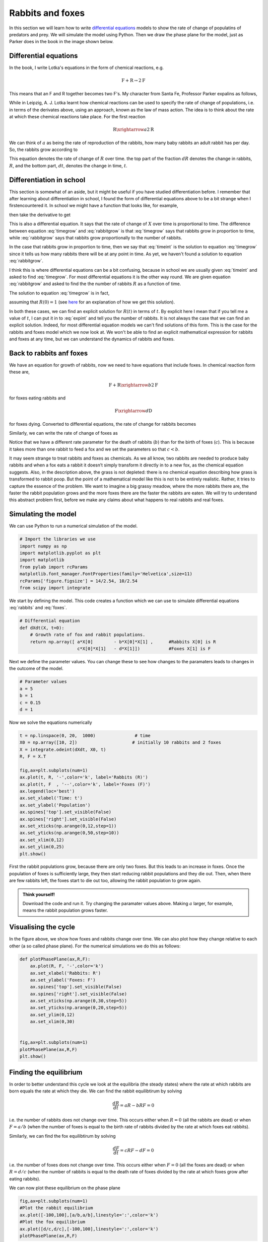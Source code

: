 
.. DO NOT EDIT.
.. THIS FILE WAS AUTOMATICALLY GENERATED BY SPHINX-GALLERY.
.. TO MAKE CHANGES, EDIT THE SOURCE PYTHON FILE:
.. "gallery/lesson2/plot_rabbitsandfoxes.py"
.. LINE NUMBERS ARE GIVEN BELOW.

.. only:: html

    .. note::
        :class: sphx-glr-download-link-note

        Click :ref:`here <sphx_glr_download_gallery_lesson2_plot_rabbitsandfoxes.py>`
        to download the full example code

.. rst-class:: sphx-glr-example-title

.. _sphx_glr_gallery_lesson2_plot_rabbitsandfoxes.py:


.. _rabbitsandfoxes:

Rabbits and foxes
=================

In this section we will learn how to write `differential equations <https://www.khanacademy.org/math/differential-equations>`_ 
models to show the rate of change of populatins of predators and prey. We will simulate the model using Python. Then we draw the phase plane 
for the model, just as Parker does in the book in the image shown below. 

.. image:: ../../images/lesson2/ParkerCircles.png


Differential equations
----------------------

In the book, I write Lotka's equations in the form of chemical reactions, 
e.g. 

.. math::
   
   \mbox{F} +  \mbox{R} \rightarrow 2 \mbox{F} 

This means that an F and R together becomes two F's. My character from Santa Fe, Professor Parker 
expalins as follows,

.. image:: ../../images/lesson2/ParkerExplains.png

While in Leipzig, A. J. Lotka learnt how chemical reactions can be used to 
specify the rate of change of populations, i.e. in terms of the derivates 
above, using an approach, known as the law of mass action. 
The idea is to think about the rate at which these chemical reactions take place. 
For the first reaction 

.. math::
   
   \mbox{R} \xrightarrow{a} 2 \mbox{R} 

We can think of :math:`a` as being the rate of reproduction of the rabbits, 
how many baby rabbits an adult rabbit has per day. So, the rabbits grow 
according to 

.. math::
   :label: rabbitgrow

   \frac{dR}{dt} = a R 
   
This equation denotes the rate of change of :math:`R` over time. 
the top part of the fraction :math:`dR` denotes the change in rabbits, :math:`R`, 
and the bottom part, :math:`dt`, denotes the change in time, :math:`t`. 

Differentiation in school
-------------------------

This section is somewhat of an aside, but it might be useful if you have studied 
differentiation before. I remember that after learning about differentiation in school, I found the form of differential equations above
to be a bit strange when I firstencountered it. In school we might have a function that looks like, for example,

.. math::
   :label: timeint

   X(t) =  b t^2


then take the derivative to get 

.. math::
   :label: timegrow
 
   \frac{dX}{dt} = 2 b t

This is also a differential equation. It says that the rate of change of :math:`X` over time
is proportional to time. The difference between equation :eq:`timegrow` and 
:eq:`rabbitgrow` is that :eq:`timegrow` says that rabbits grow in proportion to time, while
:eq:`rabbitgrow` says that rabbits grow proportionally to the number of rabbits. 

In the case that
rabbits grow in proportion to time, then we say that :eq:`timeint` is the solution to 
equation :eq:`timegrow` since it tells us how many rabbits there 
will be at any point in time. As yet, we haven't found a solution to equation :eq:`rabbitgrow`.

I think this is where differential equations can be a bit confusing, 
because in school we are usually given :eq:`timeint` and asked to find :eq:`timegrow`. 
For most differential equations it is the other way round. We are given equation :eq:`rabbitgrow` 
and asked to find the the number of rabbits :math:`R` as a function of time. 

The solution to equation :eq:`timegrow` is in fact,

.. math::
   :label: expint

   R(t) =  \exp(at)

assuming that :math:`R(0)=1` 
(see `here <https://www.khanacademy.org/math/differential-equations/first-order-differential-equations/exponential-models-diff-eq/v/modeling-population-with-simple-differential-equation>`_ for an explanation
of how we get this solution). 

In both these cases, we can find an explicit solution for :math:`R(t)` in terms of :math:`t`. By explicit here
I mean that if you tell me a value of :math:`t`, I can put it in to :eq:`expint` and tell you the number of 
rabbits. It is not always the case that we can find an explicit solution. 
Indeed, for most differential equation models we can't find solutions of this form. 
This is the case for the rabbits and foxes model which we now look at. We won't be able to 
find an explicit mathematical expression for rabbits and foxes at any time, but we can understand 
the dynamics of rabbits and foxes.


Back to rabbits anf foxes
-------------------------

We have an equation for growth of rabbits, now we need to have equations that include foxes. 
In chemical reaction form these are,

.. math::

      \mbox{F} +  \mbox{R} \xrightarrow{b}  2 \mbox{F} 

for foxes eating rabbits and

.. math::

      \mbox{F}   \xrightarrow{d}  \mbox{D} 
   
for foxes dying. Converted to differential equations, the rate of change for rabbits becomes

.. math::
   :label: rabbits
 
   \frac{dR}{dt} = \underbrace{a R}_{\mbox{R} \xrightarrow{a} 2 \mbox{R}} - \underbrace{b R F}_{\mbox{F} + \mbox{R} \xrightarrow{b} 2 \mbox{F}}

Similarly, we can write the rate of change of foxes as 

.. math::
   :label: foxes
 
   \frac{dF}{dt} =  \underbrace{c R F}_{\mbox{F} + \mbox{R} \xrightarrow{c} 2 \mbox{F}} - \underbrace{d F}_{\mbox{F} \xrightarrow{d} \mbox{D}}

Notice that we have a different rate parameter for the death of rabbits (:math:`b`) 
than for the birth of foxes (:math:`c`). This is because
it takes more than one rabbit to feed a fox and we set the parameters so that :math:`c<b`.

It may seem strange to treat rabbits and foxes as chemicals.  
As we all know, two rabbits are needed to produce baby rabbits and when a fox eats a rabbit 
it doesn’t simply transform it directly in to a new fox, as the chemical equation suggests. 
Also, in the description above, the grass is not depleted: there is no chemical equation 
describing how grass is transformed to rabbit poop. But the point of a mathematical model 
like this is not to be entirely realistic. Rather, it tries to capture the essence of the problem. 
We want to imagine a big grassy meadow, where the more rabbits there are, the faster the rabbit 
population grows and the more foxes there are the faster the rabbits are eaten. We will try to 
understand this abstract problem first, before we make any claims about what happens to real 
rabbits and real foxes. 


Simulating the model
--------------------

We can use Python to run a numerical simulation of the model.

.. GENERATED FROM PYTHON SOURCE LINES 159-170

.. code-block:: default


    # Import the libraries we use
    import numpy as np
    import matplotlib.pyplot as plt
    import matplotlib
    from pylab import rcParams
    matplotlib.font_manager.FontProperties(family='Helvetica',size=11)
    rcParams['figure.figsize'] = 14/2.54, 10/2.54
    from scipy import integrate









.. GENERATED FROM PYTHON SOURCE LINES 171-173

We start by defining the model. This code creates a function 
which we can use to simulate differential equations :eq:`rabbits` and :eq:`foxes`.

.. GENERATED FROM PYTHON SOURCE LINES 173-181

.. code-block:: default


    # Differential equation
    def dXdt(X, t=0):
        # Growth rate of fox and rabbit populations.
        return np.array([ a*X[0]        - b*X[0]*X[1] ,      #Rabbits X[0] is R
                          c*X[0]*X[1]   - d*X[1]])           #Foxes X[1] is F









.. GENERATED FROM PYTHON SOURCE LINES 182-184

Next we define the parameter values. You can change these to see how
changes to the paramaters leads to changes in the outcome of the model. 

.. GENERATED FROM PYTHON SOURCE LINES 184-191

.. code-block:: default


    # Parameter values
    a = 5
    b = 1
    c = 0.15
    d = 1








.. GENERATED FROM PYTHON SOURCE LINES 192-193

Now we solve the equations numerically

.. GENERATED FROM PYTHON SOURCE LINES 193-213

.. code-block:: default


    t = np.linspace(0, 20,  1000)               # time
    X0 = np.array([10, 2])                     # initially 10 rabbits and 2 foxes
    X = integrate.odeint(dXdt, X0, t)
    R, F = X.T

    fig,ax=plt.subplots(num=1)
    ax.plot(t, R, '-',color='k', label='Rabbits (R)')
    ax.plot(t, F  , '--',color='k', label='Foxes (F)')
    ax.legend(loc='best')
    ax.set_xlabel('Time: t')
    ax.set_ylabel('Population')
    ax.spines['top'].set_visible(False)
    ax.spines['right'].set_visible(False)
    ax.set_xticks(np.arange(0,12,step=1))
    ax.set_yticks(np.arange(0,50,step=10))
    ax.set_xlim(0,12)
    ax.set_ylim(0,25) 
    plt.show()




.. image-sg:: /gallery/lesson2/images/sphx_glr_plot_rabbitsandfoxes_001.png
   :alt: plot rabbitsandfoxes
   :srcset: /gallery/lesson2/images/sphx_glr_plot_rabbitsandfoxes_001.png
   :class: sphx-glr-single-img


.. rst-class:: sphx-glr-script-out

 .. code-block:: none

    /Users/davidsumpter/Documents/GitHub/Kujenga/course/lessons/lesson2/plot_rabbitsandfoxes.py:211: UserWarning: FigureCanvasAgg is non-interactive, and thus cannot be shown
      plt.show()




.. GENERATED FROM PYTHON SOURCE LINES 214-226

First the rabbit populations grow, because there are only two foxes.
But this leads to an increase in foxes. Once the population of foxes is sufficiently
large, they then start reducing rabbit populations and they die out. Then,
when there are few rabbits left, the foxes start to die out too, allowing the rabbit 
population to grow again.


.. admonition:: Think yourself!

    Download the code and run it. Try changing the paramater values above. 
    Making :math:`a` larger, for example, means the rabbit population
    grows faster.

.. GENERATED FROM PYTHON SOURCE LINES 228-234

Visualising the cycle
---------------------

In the figure above, we show how foxes and rabbits change over time.
We can also plot how they change relative to each other (a so called phase plane). 
For the numerical simulations we do this as follows:

.. GENERATED FROM PYTHON SOURCE LINES 234-251

.. code-block:: default


    def plotPhasePlane(ax,R,F):
        ax.plot(R, F, '-',color='k')
        ax.set_xlabel('Rabbits: R')
        ax.set_ylabel('Foxes: F')
        ax.spines['top'].set_visible(False)
        ax.spines['right'].set_visible(False)
        ax.set_xticks(np.arange(0,30,step=5))
        ax.set_yticks(np.arange(0,20,step=5))
        ax.set_ylim(0,12)   
        ax.set_xlim(0,30) 
    
    
    fig,ax=plt.subplots(num=1)
    plotPhasePlane(ax,R,F)
    plt.show()




.. image-sg:: /gallery/lesson2/images/sphx_glr_plot_rabbitsandfoxes_002.png
   :alt: plot rabbitsandfoxes
   :srcset: /gallery/lesson2/images/sphx_glr_plot_rabbitsandfoxes_002.png
   :class: sphx-glr-single-img


.. rst-class:: sphx-glr-script-out

 .. code-block:: none

    /Users/davidsumpter/Documents/GitHub/Kujenga/course/lessons/lesson2/plot_rabbitsandfoxes.py:249: UserWarning: FigureCanvasAgg is non-interactive, and thus cannot be shown
      plt.show()




.. GENERATED FROM PYTHON SOURCE LINES 252-280

Finding the equilibrium
-----------------------
In order to better understand this cycle we look at
the equilibria (the steady states) where the rate at which rabbits are born equals the rate 
at which they die. We can find the rabbit equilibtirum by solving

.. math::

  \frac{dR}{dt} = a R - b R F =0 

i.e. the number of rabbits does not change over time. This occurs either when 
:math:`R=0` (all the rabbits are dead) or when :math:`F=a/b` (when the number of
foxes is equal to the birth rate of rabbits divided by the rate at which 
foxes eat rabbits).

Similarly, we can find the fox equilibtirum by solving

.. math::

  \frac{dF}{dt} = c R F - d F =0 

i.e. the number of foxes does not change over time. This occurs either when 
:math:`F=0` (all the foxes are dead) or when :math:`R=d/c` (when the number of
rabbits is equal to the death rate of foxes divided by the rate at which 
foxes grow after eating rabbits).

We can now plot these equilibrium on the phase plane


.. GENERATED FROM PYTHON SOURCE LINES 281-289

.. code-block:: default


    fig,ax=plt.subplots(num=1)
    #Plot the rabbit equilibrium
    ax.plot([-100,100],[a/b,a/b],linestyle=':',color='k')
    #Plot the fox equilibrium
    ax.plot([d/c,d/c],[-100,100],linestyle=':',color='k')
    plotPhasePlane(ax,R,F)




.. image-sg:: /gallery/lesson2/images/sphx_glr_plot_rabbitsandfoxes_003.png
   :alt: plot rabbitsandfoxes
   :srcset: /gallery/lesson2/images/sphx_glr_plot_rabbitsandfoxes_003.png
   :class: sphx-glr-single-img





.. GENERATED FROM PYTHON SOURCE LINES 290-293

We can draw arrows to indicate the direction of change. To
do this, we evaluate :math:`dR/dt` and :math:`dF/dt`
for different values and plot them.

.. GENERATED FROM PYTHON SOURCE LINES 293-311

.. code-block:: default


    x = np.linspace(1, 30 ,6)
    y = np.linspace(1, 12, 5)
    X , Y  = np.meshgrid(x, y)
    dX, dY = dXdt([X, Y]) 
    #Make in to unit vectors. 
    M = np.hypot(dX,dY)
    dX = dX/M
    dY = dY/M

    fig,ax=plt.subplots(num=1)
    ax.quiver(X, Y, dX, dY, pivot='mid')
    #Plot the rabbit equilibrium
    ax.plot([-100,100],[a/b,a/b],linestyle=':',color='k')
    #Plot the fox equilibrium
    ax.plot([d/c,d/c],[-100,100],linestyle=':',color='k')
    plotPhasePlane(ax,R,F)




.. image-sg:: /gallery/lesson2/images/sphx_glr_plot_rabbitsandfoxes_004.png
   :alt: plot rabbitsandfoxes
   :srcset: /gallery/lesson2/images/sphx_glr_plot_rabbitsandfoxes_004.png
   :class: sphx-glr-single-img





.. GENERATED FROM PYTHON SOURCE LINES 312-318

Parker describe's the cycle
---------------------------

Here is how Professor Parker sums up what we have learnt in Santa Fe.

.. image:: ../../images/lesson2/ParkerCycle.png

.. GENERATED FROM PYTHON SOURCE LINES 322-370

Describing the cycle
--------------------

Although we can't find an explicit solution to the 
Lotka-Voltera model in terms of time, we can use a trick that Lotka 
described in an article he wrote in `1920 <https://www.pnas.org/doi/full/10.1073/pnas.6.7.410to>`. 
By dividing the rabbit equation by the fox equation he got 

.. math::

   \frac{dR}{dF} = \frac{aR -bRF}{cRF - d F}  

We can then rearrange this equation to get 

.. math::

   \left(c -d/R \right) dR = \left(a/F -b \right) dF 

Integrating both sides of this equation we get 

.. math::

   cR -d\log(R) = a \log(F) - b F + C

where :math:`C`  is the constant of integration. This last equation tells us a relationship that 
must always hold between rabbits and foxes. To understand what the relationship implies, 
imagine  the equation above was simply :math:`Y+X=C`  instead. This would imply the total number of 
rabbits and foxes is equal to C=10. So, if :math:`C=10` then we could have :math:`Y=3` foxes and :math:`X=7` 
rabbits (because 3+7=10), 
or 6 foxes and 4 rabbits (because 6+4=10), but we couldn’t have :math:`Y=6` foxes and :math:`X=7` rabbits (because 6+7≠10). 
In our case, the relationship in the equation is more complicated, involving logarithms, 
but the idea is the same: for any particular value of C 
all values of :math:`R` and :math:`F` must obey the equation

.. math::

   C = cR + b F -d\log(R) - a \log(F) 

This is the case for the cycle we created in our numerical solution above. Every point on
the predator-prey cycle fulfills the condition above.

Here is how Lotka presented his result in the `original article <https://www.pnas.org/doi/full/10.1073/pnas.6.7.410to>`_.

.. image:: ../../images/lesson2/LotkaCurve.png

While Lotka didn't have a computer to simulate the equations, he could see 
using this argument that the cycles would remain finite. Neither the
prey or predator populations would increase without bound.


.. rst-class:: sphx-glr-timing

   **Total running time of the script:** ( 0 minutes  0.362 seconds)


.. _sphx_glr_download_gallery_lesson2_plot_rabbitsandfoxes.py:

.. only:: html

  .. container:: sphx-glr-footer sphx-glr-footer-example


    .. container:: sphx-glr-download sphx-glr-download-python

      :download:`Download Python source code: plot_rabbitsandfoxes.py <plot_rabbitsandfoxes.py>`

    .. container:: sphx-glr-download sphx-glr-download-jupyter

      :download:`Download Jupyter notebook: plot_rabbitsandfoxes.ipynb <plot_rabbitsandfoxes.ipynb>`


.. only:: html

 .. rst-class:: sphx-glr-signature

    `Gallery generated by Sphinx-Gallery <https://sphinx-gallery.github.io>`_
